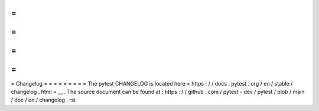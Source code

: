 =
=
=
=
=
=
=
=
=
Changelog
=
=
=
=
=
=
=
=
=
The
pytest
CHANGELOG
is
located
here
<
https
:
/
/
docs
.
pytest
.
org
/
en
/
stable
/
changelog
.
html
>
__
.
The
source
document
can
be
found
at
:
https
:
/
/
github
.
com
/
pytest
-
dev
/
pytest
/
blob
/
main
/
doc
/
en
/
changelog
.
rst
